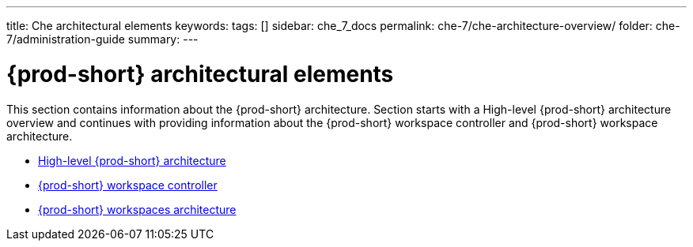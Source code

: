 ---
title: Che architectural elements
keywords:
tags: []
sidebar: che_7_docs
permalink: che-7/che-architecture-overview/
folder: che-7/administration-guide
summary:
---

:page-liquid:
:parent-context-of-che-architectural-elements: {context}

[id="{prod-id-short}-architectural-elements_{context}"]
= {prod-short} architectural elements

:context: {prod-id-short}-architectural-elements

This section contains information about the {prod-short} architecture. Section starts with a High-level {prod-short} architecture overview and continues with providing information about the {prod-short} workspace controller and {prod-short} workspace architecture.

* link:{site-baseurl}che-7/high-level-che-architecture[High-level {prod-short} architecture]

* link:{site-baseurl}che-7/che-workspace-controller[{prod-short} workspace controller]

* link:{site-baseurl}che-7/che-workspaces-architecture[{prod-short} workspaces architecture]

:context: {parent-context-of-che-architectural-elements}

